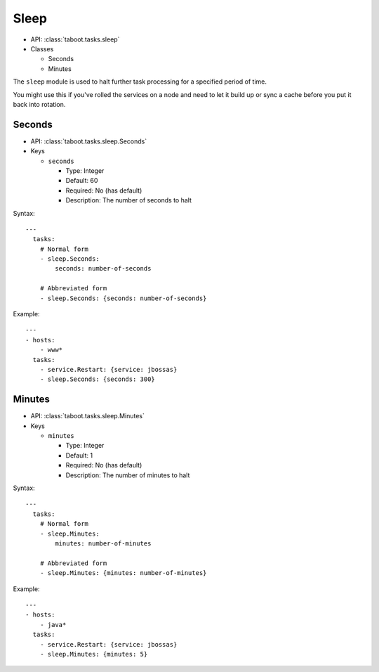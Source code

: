 Sleep
^^^^^

* API: :class:`taboot.tasks.sleep`
* Classes

  * Seconds
  * Minutes


The ``sleep`` module is used to halt further task processing for a
specified period of time.

You might use this if you've rolled the services on a node and need to
let it build up or sync a cache before you put it back into rotation.


Seconds
*******

* API: :class:`taboot.tasks.sleep.Seconds`
* Keys

  * ``seconds``

    * Type: Integer
    * Default: 60
    * Required: No (has default)
    * Description: The number of seconds to halt

Syntax::

    ---
      tasks:
        # Normal form
        - sleep.Seconds:
	    seconds: number-of-seconds

	# Abbreviated form
        - sleep.Seconds: {seconds: number-of-seconds}


Example::

    ---
    - hosts:
        - www*
      tasks:
        - service.Restart: {service: jbossas}
        - sleep.Seconds: {seconds: 300}


Minutes
*******

* API: :class:`taboot.tasks.sleep.Minutes`
* Keys

  * ``minutes``

    * Type: Integer
    * Default: 1
    * Required: No (has default)
    * Description: The number of minutes to halt

Syntax::

    ---
      tasks:
        # Normal form
        - sleep.Minutes:
	    minutes: number-of-minutes

	# Abbreviated form
        - sleep.Minutes: {minutes: number-of-minutes}


Example::

    ---
    - hosts:
        - java*
      tasks:
        - service.Restart: {service: jbossas}
        - sleep.Minutes: {minutes: 5}


